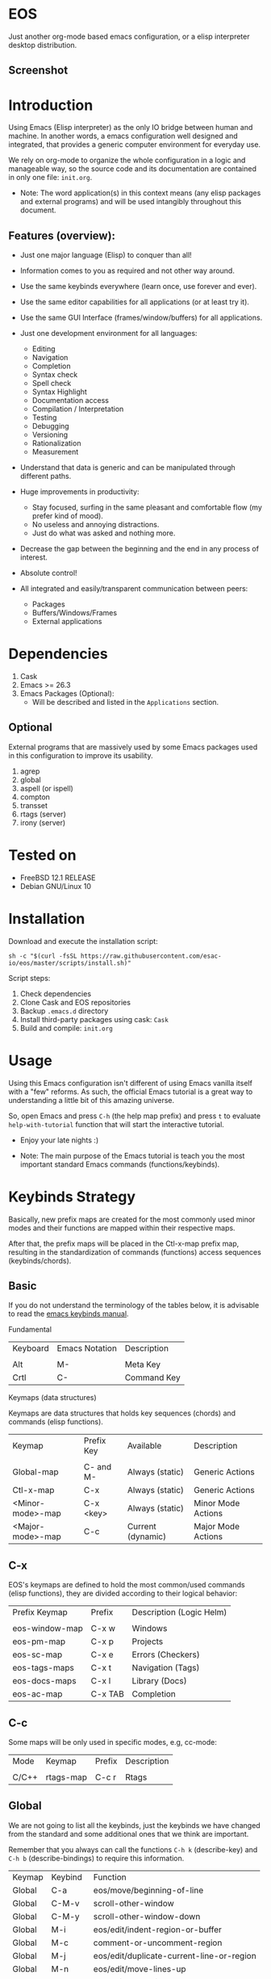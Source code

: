 #+author: Isaac "esac-io"
#+date: <2020-02-17 Mon>
#+startup: overview
#+property: header-args :comments yes :results silent

* EOS

  Just another org-mode based emacs configuration,
  or a elisp interpreter desktop distribution.

** Screenshot

  #+CAPTION: EMACS OS
  #+NAME:   fig:EOS-screenshot

  [[./assets/eos.png]]

* Introduction

  Using Emacs (Elisp interpreter) as the only IO bridge
  between human and machine. In another words, a emacs configuration
  well designed and integrated, that provides a generic
  computer environment for everyday use.

  We rely on org-mode to organize the whole configuration in a logic and
  manageable way, so the source code and its documentation are contained
  in only one file: ~init.org~.

  * Note: The word application(s) in this context means (any elisp
          packages and external programs) and will be used intangibly
          throughout this document.

** Features (overview):

    - Just one major language (Elisp) to conquer than all!
    - Information comes to you as required and not other way around.
    - Use the same keybinds everywhere (learn once, use forever and ever).

    - Use the same editor capabilities for all applications
      (or at least try it).

    - Use the same GUI Interface (frames/window/buffers) for all
      applications.

    - Just one development environment for all languages:
      - Editing
      - Navigation
      - Completion
      - Syntax check
      - Spell check
      - Syntax Highlight
      - Documentation access
      - Compilation / Interpretation
      - Testing
      - Debugging
      - Versioning
      - Rationalization
      - Measurement

    - Understand that data is generic and can be manipulated
      through different paths.

    - Huge improvements in productivity:
      - Stay focused, surfing in the same pleasant and comfortable
        flow (my prefer kind of mood).
      - No useless and annoying distractions.
      - Just do what was asked and nothing more.

    - Decrease the gap between the beginning and the end in any
      process of interest.
    - Absolute control!
    - All integrated and easily/transparent communication between peers:
      - Packages
      - Buffers/Windows/Frames
      - External applications

* Dependencies

  1. Cask
  2. Emacs >= 26.3
  3. Emacs Packages (Optional):
     - Will be described and listed in the =Applications= section.

** Optional

   External programs that are massively used by some Emacs packages
   used in this configuration to improve its usability.

   1. agrep
   2. global
   3. aspell (or ispell)
   4. compton
   5. transset
   6. rtags (server)
   7. irony (server)

* Tested on

  - FreeBSD 12.1 RELEASE
  - Debian GNU/Linux 10

* Installation

  Download and execute the installation script:

  #+BEGIN_SRC
     sh -c "$(curl -fsSL https://raw.githubusercontent.com/esac-io/eos/master/scripts/install.sh)"
  #+END_SRC

  Script steps:

  1) Check dependencies
  2) Clone Cask and EOS repositories
  3) Backup ~.emacs.d~ directory
  4) Install third-party packages using cask: ~Cask~
  5) Build and compile: ~init.org~

* Usage

  Using this Emacs configuration isn't different of using
  Emacs vanilla itself with a "few" reforms.
  As such, the official Emacs tutorial is a great way to understanding
  a little bit of this amazing universe.

  So, open Emacs and press =C-h= (the help map prefix) and
  press =t= to evaluate ~help-with-tutorial~ function that will
  start the interactive tutorial.

  - Enjoy your late nights :)

  - Note: The main purpose of the Emacs tutorial is teach you
    the most important standard Emacs commands (functions/keybinds).

* Keybinds Strategy

   Basically, new prefix maps are created for the most commonly
   used minor modes and their functions are mapped within
   their respective maps.

   After that, the prefix maps will be placed in the Ctl-x-map prefix
   map, resulting in the standardization of commands (functions)
   access sequences (keybinds/chords).

** Basic

    If you do not understand the terminology of the tables below,
    it is advisable to read the [[https://www.gnu.org/software/emacs/manual/html_node/emacs/Key-Bindings.html][emacs keybinds manual]].

**** Fundamental

    | Keyboard | Emacs Notation | Description |
    |          |                |             |
    | Alt      | M-             | Meta Key    |
    | Crtl     | C-             | Command Key |

**** Keymaps (data structures)

     Keymaps are data structures that holds key sequences (chords) and
     commands (elisp functions).

    | Keymap           | Prefix Key | Available         | Description        |
    |                  |            |                   |                    |
    | Global-map       | C- and M-  | Always (static)   | Generic Actions    |
    | Ctl-x-map        | C-x        | Always (static)   | Generic Actions    |
    | <Minor-mode>-map | C-x <key>  | Always (static)   | Minor Mode Actions |
    | <Major-mode>-map | C-c        | Current (dynamic) | Major Mode Actions |

** C-x

    EOS's keymaps are defined to hold the most
    common/used commands (elisp functions), they are
    divided according to their logical behavior:

    | Prefix Keymap  | Prefix  | Description (Logic Helm) |
    |                |         |                          |
    | eos-window-map | C-x w   | Windows                  |
    | eos-pm-map     | C-x p   | Projects                 |
    | eos-sc-map     | C-x e   | Errors (Checkers)        |
    | eos-tags-maps  | C-x t   | Navigation (Tags)        |
    | eos-docs-maps  | C-x l   | Library (Docs)           |
    | eos-ac-map     | C-x TAB | Completion               |

** C-c

    Some maps will be only used in specific modes,
    e.g, cc-mode:

    | Mode  | Keymap    | Prefix | Description |
    |       |           |        |             |
    | C/C++ | rtags-map | C-c r  | Rtags       |

** Global

    We are not going to list all the keybinds, just the keybinds we
    have changed from the standard and some additional ones that we
    think are important.

    Remember that you always can call the functions =C-h k= (describe-key)
    and =C-h b= (describe-bindings) to require this information.

    | Keymap | Keybind | Function                                  |
    | Global | C-a     | eos/move/beginning-of-line                |
    | Global | C-M-v   | scroll-other-window                       |
    | Global | C-M-y   | scroll-other-window-down                  |
    | Global | M-i     | eos/edit/indent-region-or-buffer          |
    | Global | M-c     | comment-or-uncomment-region               |
    | Global | M-j     | eos/edit/duplicate-current-line-or-region |
    | Global | M-n     | eos/edit/move-lines-up                    |
    | Global | M-p     | eos/edit/move-lines-down                  |
    | Help   | C-h C-i | helm-info                                 |
    | Help   | C-h a   | helm-apropos                              |
    | Help   | C-h C-b | helm-descbinds                            |
    | ...    | ...     | ...                                       |

** Getting help

    To verify what keys are mapped uses list-keybindings
    (M-x list-keybindings RET or C-h b), it's possible to restrict
    the search using C-h (or ?) post-fix for a specific map, e.g:

   | Keybind | Description           |
   | C-h C-h | help-map help         |
   | C-c C-h | <major>-mode-map help |
   | C-x C-h | ctl-x-map help        |
   | C-x l ? | <minor>-mode-map help |

** Quality of life

    For the sake of sanity a lot of keys was unbounded resulting
    in a more error prone Emacs usage. See the unbind section at
    ~init.org~ file and comment out your missing chords.

    Note: The `minor-mode-map-alist' was completely cleaned,
    this was proven to be a huge gain on productivity and pain relief.

* Package Management

  Cask is a project management tool for Emacs that helps automate the
  package development cycle; development, dependencies, testing,
  building, packaging and more.

  Cask can also be used to manage dependencies for your
  local Emacs configuration.

  It’s based on a Cask file, which identifies an Emacs Lisp package,
  provides meta information about the package
  and declares its contents and dependencies.

** Adding Package's Repository

    To add more packages just edit the ~/.emacs.d/Cask~ file, generated
    by the installation script, e.g:

    To add 'function-args' package,
    put the code snippet below inside the ~Cask~ file.

    #+BEGIN_SRC sh

    (depends-on "function-args")

    #+END_SRC

    Using different source then melpa is possible thanks to depends-on
    acceptable fetcher keyword, e.g:

    #+BEGIN_SRC sh

    (depends-on "undo-tree"
            :git "http://www.dr-qubit.org/git/undo-tree.git")

    #+END_SRC

    In the first variant, install the package from a package archive,
    optionally requiring a minimum-version. In the second variant,
    install the package from a VCS repository.
    Replace fetcher with any of the following: :git, :bzr, :hg,
    :darcs, :svn or :cvs. repourl is the repository URL to install the package from.

    See more keywords and detailed usage explanation on [[https://cask.readthedocs.io/en/latest/guide/usage.html][cask guide.]]

** Installing Packages

    To install all packages listed on the ~Cask~ file, uses `cask
    install` inside the same directory that ~Cask~ file resides, e.g:

    #+BEGIN_SRC sh

    $ cd ~/emacs.d; cask install

    #+END_SRC

    - Tip: When problems with missing dependencies were encountered
           (happens usually when I'm using fetcher keyword like :git),
           put the dependency code snippet ~(depends-on "missing-dep-package-name")
           above the target package and give `cask install` command another shot.

** Removing Packages

    Manually remove target package directory.
    To find out where the packages was installed, use:

    #+BEGIN_SRC sh

    $ find ~/.emacs.d/.cask -type d -name <package-name>*

    #+END_SRC

    To avoid package re-installation remove (depends-on
    <package-name>) before `cask install` calls.

    Delete package's folder:

    #+BEGIN_SRC emacs-lisp

    $ rm -rf ~/.emacs.d/.cask/26.3/elpa/dashboard-20200225.745

    #+END_SRC

    In this example, dashboard package files will be deleted,
    its configuration will be skipped.

    - TIP: IMPORTANT! Don't forgot to remove both: package's folder and
      repository entry, otherwise the package will continue to be
      installed/loaded.

* Adapt

  If you want to modify any aspects (or extend) this configuration
  without touching the ~/src/init.org~, just edit/add your own elisp code
  at ~/src/eos-adapt.el~, this file is the last thing loaded on
  the ~/src/init.el~ tangled script.

* Applications

  Well like was said, this configuration is used as a desktop
  distribution. All common applications with different purposes and
  classification (made using elisp or not) directly passes through
  the Elisp interpreter.

  The application list (organized by its classification) can be found
  at ~docs/apps.org~ and, of course, its configurations (if any) are
  written in the ~src/init.org~ file.

* Miscellaneous
** Advices

   1. Do one thing and do it well.
   2. If something is bothering you, fix it!
   3. Global behavior aways available and static.
   4. Few keybinds sets.

   5. Repeat keybinds for mode-specific commands
      according to their logical classification.

   6. Use the same action flow logic, for the same class of commands.
      Habits die hard (increases the usability!).

   7. Use as few modules(packages) as possible and always try to use
      modules already installed on emacs to meet your needs.
      If we can withdraw a module, do so! Most of the time it takes little
      or no effort, and the gain is considerable.
      So be alert to identify these situations!

   8. Prioritize emacs's native packages(buildin) over third-party.
      If any demand comes to light try to resolve with these packages
      first, then third-party packages already installed and
      finally(maybe) the internet. Sometimes a little extension
      on this blotted-packages sets, are everything we need to
      bring a new feature to live or resolve a issue.

   9. Successive refinements: in constant refactoring!
      Always improve, do not fear the winds of change!

* FAQ

  - Q: Mac/Windows will be supported any time soon?
  - A: Nope.

  - Q: Why don't you use evil/hydra/which-key/use-package?
  - A: It is not just a matter of taste, it is simply because
    they get in the way, disturbing, the desired transformation to
    occur, and I prefer a more direct, simply and effective approach.
    Remember that’s the way I think, you can always add these modules
    on your own and make your life a little more miserable, be my guess!

  - Q: And what about ivy/counsel/swiper?
  - A: Well, tried once (a friend recommendation), but never got used
    to it, then went back to Helm and never looked back, maybe it's
    that legacy part of my brain speaking louder, or I'm one of the
    lucky ones to not have any problems with it. Who knows? ...

  - Q: Why won't just use Doom/Centaur/Spacemacs or any other
    distribution?
  - A: Because I wanted to learn/understand more about Emacs (and
    Elisp) its details and usage, and make your own configuration
    is a great exercise which will provide more control/knowledge
    over your most used tool!

  - Q: Do you think that everyone who uses Emacs should make their own
    configuration ~init.el~?
  - A: For sure! It's fun like explore some dungeons and slay
    some dragons, the reward? Walk over the rotten and stinky
    carrion of your enemies, who were defeated by your will,
    and contemplate the symphony formed by the cry of despair
    contained in their widows.

  - Q: Pull requests will be accepted in this repository?
  - A: Probably not, Emacs configurations are too personal,
    fork it or copy any snippet of code that you like:
    MIT License, mate!

* References

  1. https://www.gnu.org/software/emacs/manual
  2. http://www.gigamonkeys.com/book
  3. https://github.com/bbatsov/prelude
  4. https://cask.readthedocs.io/en/latest
  5. https://www.gnu.org/software/emacs/manual/html_node/emacs/Keymaps.html
  6. https://github.com/larstvei/dot-emacs/blob/master/init.org

* LICENSE
  MIT
* EOF

  ... Present Day, heh... Present Time! ...
  |Lain|

  #+BEGIN_SRC
    And you don't seem to understand
    A shame you seemed an honest man
    And all the fears you hold so dear
    Will turn to whisper in your ear
  #+END_SRC
  | Duvet, Boa |
